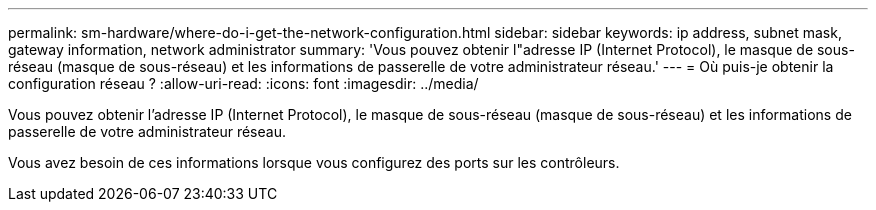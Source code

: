 ---
permalink: sm-hardware/where-do-i-get-the-network-configuration.html 
sidebar: sidebar 
keywords: ip address, subnet mask, gateway information, network administrator 
summary: 'Vous pouvez obtenir l"adresse IP (Internet Protocol), le masque de sous-réseau (masque de sous-réseau) et les informations de passerelle de votre administrateur réseau.' 
---
= Où puis-je obtenir la configuration réseau ?
:allow-uri-read: 
:icons: font
:imagesdir: ../media/


[role="lead"]
Vous pouvez obtenir l'adresse IP (Internet Protocol), le masque de sous-réseau (masque de sous-réseau) et les informations de passerelle de votre administrateur réseau.

Vous avez besoin de ces informations lorsque vous configurez des ports sur les contrôleurs.
